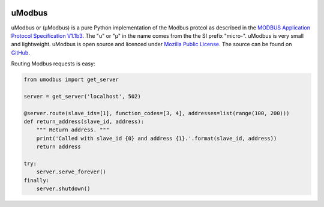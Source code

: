 .. image:: https://travis-ci.org/AdvancedClimateSystems/uModbus.svg
    :target: https://travis-ci.org/AdvancedClimateSystems/uModbus

.. image:: https://coveralls.io/repos/AdvancedClimateSystems/uModbus/badge.svg?service=github
  :target: https://coveralls.io/github/AdvancedClimateSystems/uModbus


uModbus
=======
uModbus or (μModbus) is a pure Python implementation of the Modbus protcol as
described in the `MODBUS Application Protocol Specification V1.1b3`_. The "u"
or "μ" in the name comes from the the SI prefix "micro-". uModbus is very small
and lightweight. uModbus is open source and licenced under `Mozilla Public
License`_. The source can be found on GitHub_.

Routing Modbus requests is easy:

.. code:: python

    from umodbus import get_server

    server = get_server('localhost', 502)

    @server.route(slave_ids=[1], function_codes=[3, 4], addresses=list(range(100, 200)))
    def return_address(slave_id, address):
        """ Return address. """
        print('Called with slave_id {0} and address {1}.'.format(slave_id, address))
        return address

    try:
        server.serve_forever()
    finally:
        server.shutdown()

.. External References:
.. _GitHub: https://github.com/AdvancedClimateSystems/uModbus/
.. _MODBUS Application Protocol Specification V1.1b3: http://modbus.org/docs/Modbus_Application_Protocol_V1_1b3.pdf
.. _Mozilla Public License: https://github.com/AdvancedClimateSystems/uModbus/blob/develop/LICENSE
